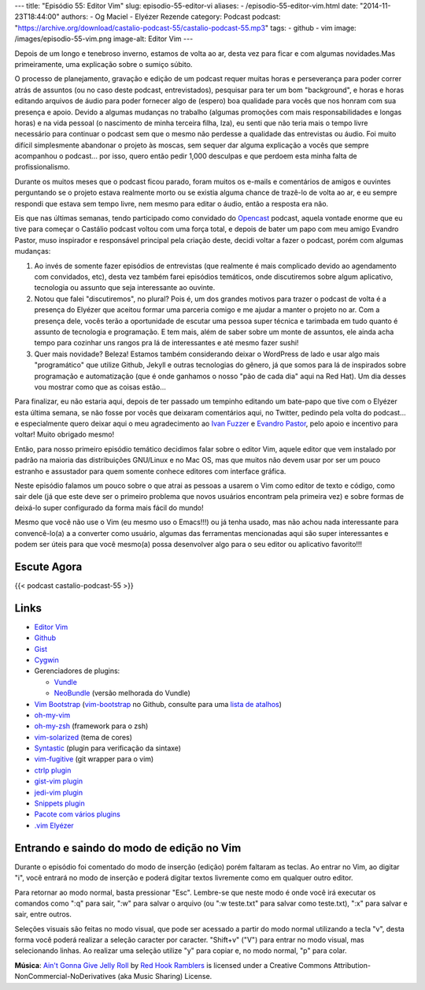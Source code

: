 ---
title: "Episódio 55: Editor Vim"
slug: episodio-55-editor-vi
aliases:
- /episodio-55-editor-vim.html
date: "2014-11-23T18:44:00"
authors:
- Og Maciel
- Elyézer Rezende
category: Podcast
podcast: "https://archive.org/download/castalio-podcast-55/castalio-podcast-55.mp3"
tags:
- github
- vim
image: /images/episodio-55-vim.png
image-alt: Editor Vim
---

Depois de um longo e tenebroso inverno, estamos de volta ao ar, desta
vez para ficar e com algumas novidades.Mas primeiramente, uma explicação
sobre o sumiço súbito.

O processo de planejamento, gravação e edição de um podcast requer
muitas horas e perseverança para poder correr atrás de assuntos (ou no
caso deste podcast, entrevistados), pesquisar para ter um bom
"background", e horas e horas editando arquivos de áudio para poder
fornecer algo de (espero) boa qualidade para vocês que nos honram com
sua presença e apoio. Devido a algumas mudanças no trabalho (algumas
promoções com mais responsabilidades e longas horas) e na vida pessoal
(o nascimento de minha terceira filha, Iza), eu senti que não teria mais
o tempo livre necessário para continuar o podcast sem que o mesmo não
perdesse a qualidade das entrevistas ou áudio. Foi muito difícil
simplesmente abandonar o projeto às moscas, sem sequer dar alguma
explicação a vocês que sempre acompanhou o podcast... por isso, quero
então pedir 1,000 desculpas e que perdoem esta minha falta de
profissionalismo.

Durante os muitos meses que o podcast ficou parado, foram muitos os
e-mails e comentários de amigos e ouvintes perguntando se o projeto
estava realmente morto ou se existia alguma chance de trazê-lo de volta
ao ar, e eu sempre respondi que estava sem tempo livre, nem mesmo para
editar o áudio, então a resposta era não.

.. more

Eis que nas últimas semanas, tendo participado como convidado do `Opencast`_
podcast, aquela vontade enorme que eu tive para começar o Castálio podcast
voltou com uma força total, e depois de bater um papo com meu amigo Evandro
Pastor, muso inspirador e responsável principal pela criação deste, decidi
voltar a fazer o podcast, porém com algumas mudanças:

1. Ao invés de somente fazer episódios de entrevistas (que realmente é
   mais complicado devido ao agendamento com convidados, etc), desta vez
   também farei episódios temáticos, onde discutiremos sobre algum
   aplicativo, tecnologia ou assunto que seja interessante ao ouvinte.
2. Notou que falei "discutiremos", no plural? Pois é, um dos grandes
   motivos para trazer o podcast de volta é a presença do Elyézer que
   aceitou formar uma parceria comigo e me ajudar a manter o projeto no
   ar. Com a presença dele, vocês terão a oportunidade de escutar uma
   pessoa super técnica e tarimbada em tudo quanto é assunto de
   tecnologia e programação. E tem mais, além de saber sobre um monte de
   assuntos, ele ainda acha tempo para cozinhar uns rangos pra lá de
   interessantes e até mesmo fazer sushi!
3. Quer mais novidade? Beleza! Estamos também considerando deixar o
   WordPress de lado e usar algo mais "programático" que utilize Github,
   Jekyll e outras tecnologias do gênero, já que somos para lá de
   inspirados sobre programação e automatização (que é onde ganhamos o
   nosso "pão de cada dia" aqui na Red Hat). Um dia desses vou mostrar
   como que as coisas estão...

Para finalizar, eu não estaria aqui, depois de ter passado um tempinho editando
um bate-papo que tive com o Elyézer esta última semana, se não fosse por vocês
que deixaram comentários aqui, no Twitter, pedindo pela volta do podcast...
e especialmente quero deixar aqui o meu agradecimento ao `Ivan Fuzzer`_
e `Evandro Pastor`_, pelo apoio e incentivo para voltar! Muito obrigado mesmo!

Então, para nosso primeiro episódio temático decidimos falar sobre o
editor Vim, aquele editor que vem instalado por padrão na maioria das
distribuições GNU/Linux e no Mac OS, mas que muitos não devem usar por
ser um pouco estranho e assustador para quem somente conhece editores
com interface gráfica.

Neste episódio falamos um pouco sobre o que atrai as pessoas a usarem o
Vim como editor de texto e código, como sair dele (já que este deve ser
o primeiro problema que novos usuários encontram pela primeira vez) e
sobre formas de deixá-lo super configurado da forma mais fácil do mundo!

Mesmo que você não use o Vim (eu mesmo uso o Emacs!!!) ou já tenha
usado, mas não achou nada interessante para convencê-lo(a) a a converter
como usuário, algumas das ferramentas mencionadas aqui são super
interessantes e podem ser úteis para que você mesmo(a) possa desenvolver
algo para o seu editor ou aplicativo favorito!!!

Escute Agora
------------

{{< podcast castalio-podcast-55 >}}

Links
-----

-  `Editor Vim`_
-  `Github`_
-  `Gist`_
-  `Cygwin`_
-  Gerenciadores de plugins:

   -  `Vundle`_
   -  `NeoBundle`_ (versão melhorada do Vundle)

-  `Vim Bootstrap`_ (`vim-bootstrap`_ no Github, consulte para uma `lista de atalhos`_)
-  `oh-my-vim`_
-  `oh-my-zsh`_ (framework para o zsh)
-  `vim-solarized`_ (tema de cores)
-  `Syntastic`_ (plugin para verificação da sintaxe)
-  `vim-fugitive`_ (git wrapper para o vim)
-  `ctrlp plugin`_
-  `gist-vim plugin`_
-  `jedi-vim plugin`_
-  `Snippets plugin`_
-  `Pacote com vários plugins`_
-  `.vim Elyézer`_

Entrando e saindo do modo de edição no Vim
------------------------------------------

Durante o episódio foi comentado do modo de inserção (edição) porém
faltaram as teclas. Ao entrar no Vim, ao digitar "i", você entrará no
modo de inserção e poderá digitar textos livremente como em qualquer
outro editor.

Para retornar ao modo normal, basta pressionar "Esc". Lembre-se que
neste modo é onde você irá executar os comandos como ":q" para sair,
":w" para salvar o arquivo (ou ":w teste.txt" para salvar como
teste.txt), ":x" para salvar e sair, entre outros.

Seleções visuais são feitas no modo visual, que pode ser acessado a
partir do modo normal utilizando a tecla "v", desta forma você poderá
realizar a seleção caracter por caracter. "Shift+v" ("V") para entrar no
modo visual, mas selecionando linhas. Ao realizar uma seleção utilize
"y" para copiar e, no modo normal, "p" para colar.

.. class:: alert alert-info

        **Música**: `Ain't Gonna Give Jelly Roll`_ by `Red Hook Ramblers`_ is licensed under a Creative Commons Attribution-NonCommercial-NoDerivatives (aka Music Sharing) License.

.. Footer
.. _Ain't Gonna Give Jelly Roll: http://freemusicarchive.org/music/Red_Hook_Ramblers/Live__WFMU_on_Antique_Phonograph_Music_Program_with_MAC_Feb_8_2011/Red_Hook_Ramblers_-_12_-_Aint_Gonna_Give_Jelly_Roll
.. _Red Hook Ramblers: http://www.redhookramblers.com/
.. _Opencast: http://tecnologiaaberta.com.br/
.. _Ivan Fuzzer: http://www.castalio.info/ivan-brasil-fuzzer-ubuntero/
.. _Evandro Pastor: http://www.castalio.info/evandro-pastor-quarto-estudio/
.. _Editor Vim: http://www.vim.org/
.. _Github: http://github.com
.. _Gist: http://gist.github.com
.. _Cygwin: https://cygwin.com/
.. _Vundle: https://github.com/gmarik/Vundle.vim
.. _NeoBundle: https://github.com/Shougo/neobundle.vim
.. _Vim Bootstrap: http://vim-bootstrap.com/
.. _oh-my-vim: https://github.com/liangxianzhe/oh-my-vim
.. _oh-my-zsh: https://github.com/robbyrussell/oh-my-zsh
.. _vim-solarized: https://github.com/altercation/vim-colors-solarized
.. _Syntastic: https://github.com/scrooloose/syntastic
.. _vim-fugitive: https://github.com/tpope/vim-fugitive
.. _ctrlp plugin: https://github.com/kien/ctrlp.vim
.. _gist-vim plugin: https://github.com/mattn/gist-vim
.. _jedi-vim plugin: https://github.com/davidhalter/jedi-vim
.. _Snippets plugin: https://github.com/SirVer/ultisnips
.. _Pacote com vários plugins: https://github.com/honza/vim-snippets
.. _.vim Elyézer: https://github.com/elyezer/.vim
.. _vim-bootstrap: https://github.com/avelino/vim-bootstrap
.. _lista de atalhos: https://github.com/avelino/vim-bootstrap#commands
